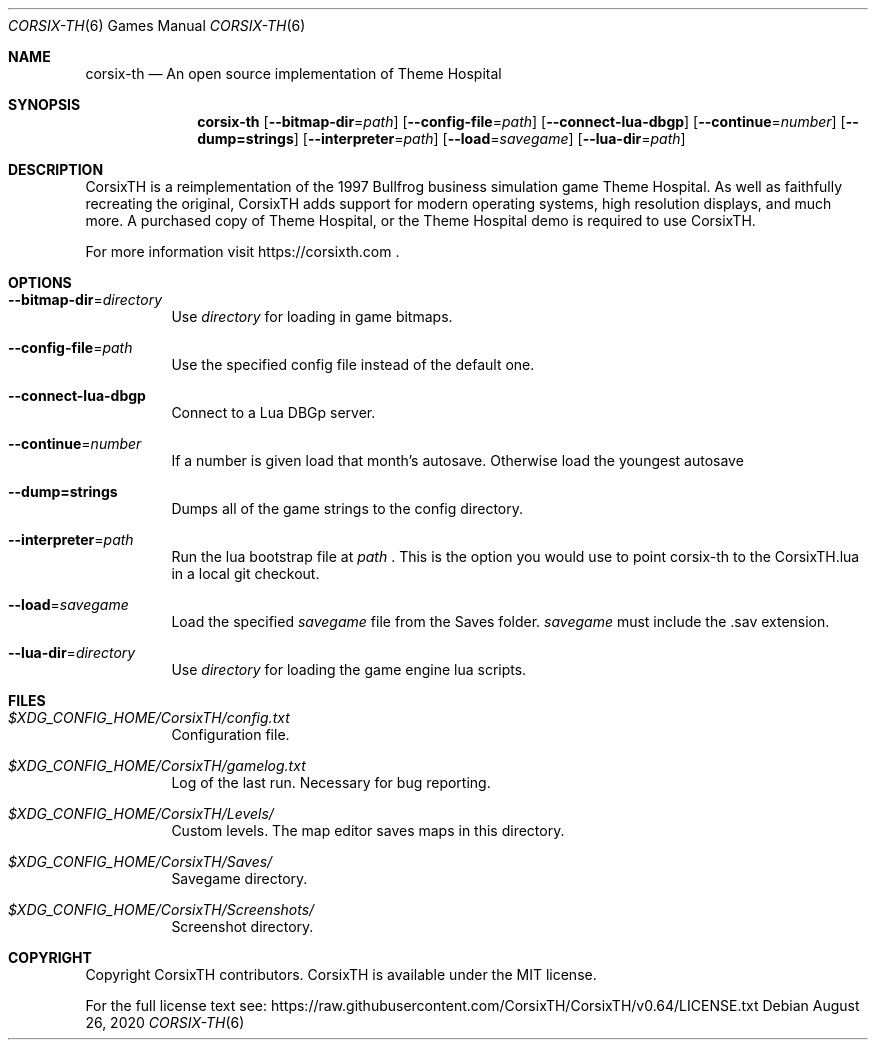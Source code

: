 .\" Copyright (c) 2018 Stephen "TheCycoONE" Baker
.\"
.\" Permission is hereby granted, free of charge, to any person obtaining a copy of
.\" this software and associated documentation files (the "Software"), to deal in
.\" the Software without restriction, including without limitation the rights to
.\" use, copy, modify, merge, publish, distribute, sublicense, and/or sell copies
.\" of the Software, and to permit persons to whom the Software is furnished to do
.\" so, subject to the following conditions:
.\" 
.\" The above copyright notice and this permission notice shall be included in all
.\" copies or substantial portions of the Software.
.\" 
.\" THE SOFTWARE IS PROVIDED "AS IS", WITHOUT WARRANTY OF ANY KIND, EXPRESS OR
.\" IMPLIED, INCLUDING BUT NOT LIMITED TO THE WARRANTIES OF MERCHANTABILITY,
.\" FITNESS FOR A PARTICULAR PURPOSE AND NONINFRINGEMENT. IN NO EVENT SHALL THE
.\" AUTHORS OR COPYRIGHT HOLDERS BE LIABLE FOR ANY CLAIM, DAMAGES OR OTHER
.\" LIABILITY, WHETHER IN AN ACTION OF CONTRACT, TORT OR OTHERWISE, ARISING FROM,
.\" OUT OF OR IN CONNECTION WITH THE SOFTWARE OR THE USE OR OTHER DEALINGS IN THE
.\" SOFTWARE.
.\"
.\" This manpage is written in mdoc(7).
.\" Language reference: https://man.openbsd.org/mdoc.7
.Dd August 26, 2020
.Dt CORSIX-TH 6
.Os
.Sh NAME
.Nm corsix-th
.Nd "An" open source implementation "of" Theme Hospital
.Sh SYNOPSIS
.Nm
.Op Fl -bitmap-dir Ns = Ns Ar path
.Op Fl -config-file Ns = Ns Ar path
.Op Fl -connect-lua-dbgp
.Op Fl -continue Ns = Ns Ar number
.Op Fl -dump=strings
.Op Fl -interpreter Ns = Ns Ar path
.Op Fl -load Ns = Ns Ar savegame
.Op Fl -lua-dir Ns = Ns Ar path
.Sh DESCRIPTION
CorsixTH is a reimplementation of the 1997 Bullfrog business simulation game Theme Hospital.
As well as faithfully recreating the original, CorsixTH adds support for modern operating systems, high resolution displays, and much more.
A purchased copy of Theme Hospital, or the Theme Hospital demo is required to use CorsixTH.
.Pp
For more information visit
.Sm off
.Lk https://corsixth.com
\&.
.Sm on
.Sh OPTIONS
.Bl -tag -width 6n
.It Fl -bitmap-dir Ns = Ns Ar directory
Use
.Ar directory
for loading in game bitmaps.
.It Fl -config-file Ns = Ns Ar path
Use the specified config file instead of the default one.
.It Fl -connect-lua-dbgp
Connect to a Lua DBGp server.
.It Fl -continue Ns = Ns Ar number
If a number is given load that month's autosave.
Otherwise load the youngest autosave
.It Fl -dump=strings
Dumps all of the game strings to the config directory.
.It Fl -interpreter Ns = Ns Ar path
Run the lua bootstrap file at
.Ar path
\&.
This is the option you would use to point corsix-th to the CorsixTH.lua in a local git checkout.
.It Fl -load Ns = Ns Ar savegame
Load the specified
.Ar savegame
file from the Saves folder.
.Ar savegame
must include the .sav extension.
.It Fl -lua-dir Ns = Ns Ar directory
Use
.Ar directory
for loading the game engine lua scripts.
.El
.Sh FILES
.Bl -tag -width 6n
.It Pa $XDG_CONFIG_HOME/CorsixTH/config.txt
Configuration file.
.It Pa $XDG_CONFIG_HOME/CorsixTH/gamelog.txt
Log of the last run. Necessary for bug reporting.
.It Pa $XDG_CONFIG_HOME/CorsixTH/Levels/
Custom levels. The map editor saves maps in this directory.
.It Pa $XDG_CONFIG_HOME/CorsixTH/Saves/
Savegame directory.
.It Pa $XDG_CONFIG_HOME/CorsixTH/Screenshots/
Screenshot directory.
.El
.Sh COPYRIGHT
Copyright CorsixTH contributors.
CorsixTH is available under the MIT license.
.Pp
For the full license text see:
.Lk https://raw.githubusercontent.com/CorsixTH/CorsixTH/v0.64/LICENSE.txt
